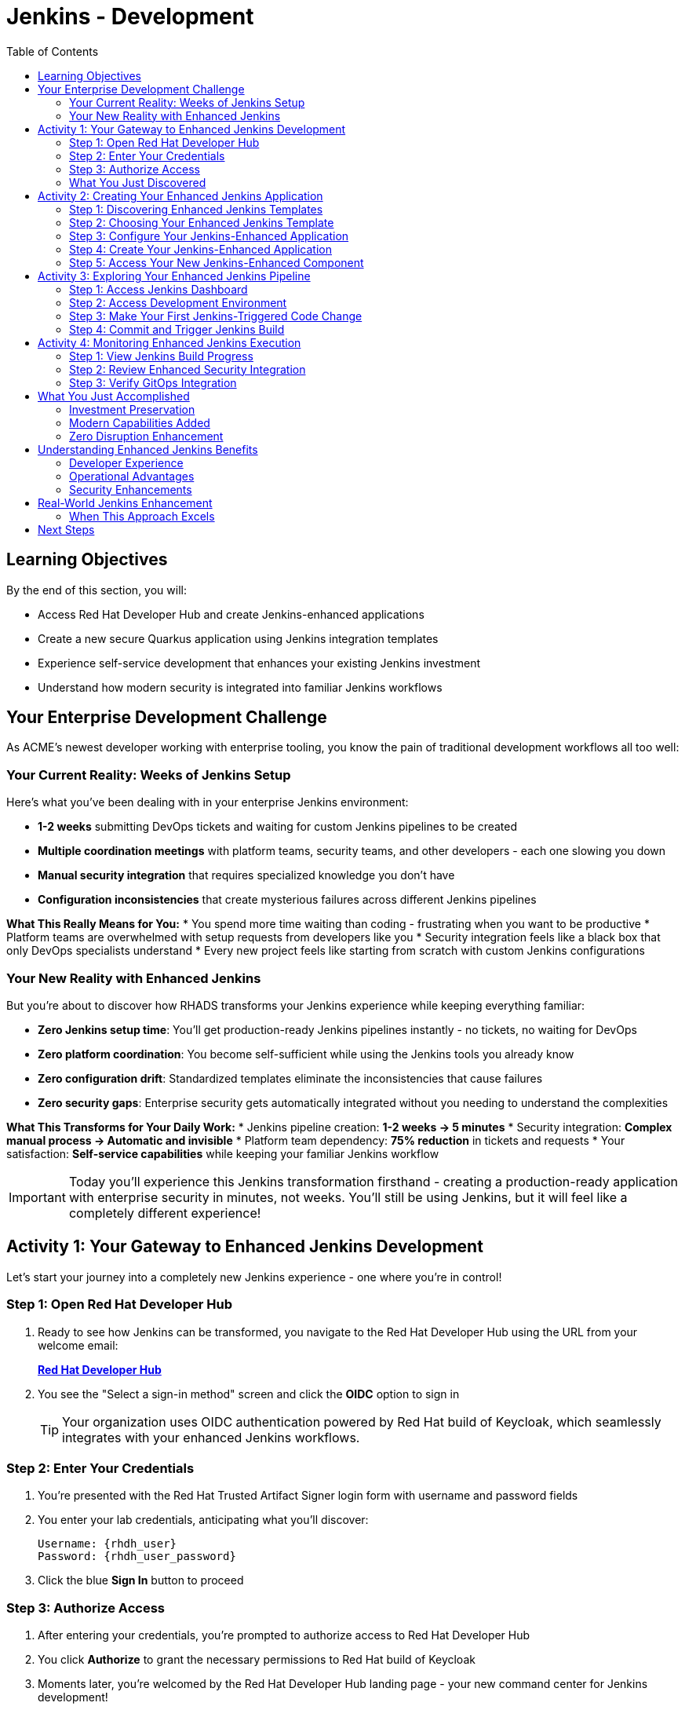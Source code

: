 = Jenkins - Development
:source-highlighter: rouge
:toc: macro
:toclevels: 2

toc::[]

== Learning Objectives

By the end of this section, you will:

* Access Red Hat Developer Hub and create Jenkins-enhanced applications
* Create a new secure Quarkus application using Jenkins integration templates
* Experience self-service development that enhances your existing Jenkins investment
* Understand how modern security is integrated into familiar Jenkins workflows

== Your Enterprise Development Challenge

As ACME's newest developer working with enterprise tooling, you know the pain of traditional development workflows all too well:

=== Your Current Reality: Weeks of Jenkins Setup

Here's what you've been dealing with in your enterprise Jenkins environment:

* **1-2 weeks** submitting DevOps tickets and waiting for custom Jenkins pipelines to be created
* **Multiple coordination meetings** with platform teams, security teams, and other developers - each one slowing you down  
* **Manual security integration** that requires specialized knowledge you don't have
* **Configuration inconsistencies** that create mysterious failures across different Jenkins pipelines

**What This Really Means for You:**
* You spend more time waiting than coding - frustrating when you want to be productive
* Platform teams are overwhelmed with setup requests from developers like you
* Security integration feels like a black box that only DevOps specialists understand
* Every new project feels like starting from scratch with custom Jenkins configurations

=== Your New Reality with Enhanced Jenkins

But you're about to discover how RHADS transforms your Jenkins experience while keeping everything familiar:

* **Zero Jenkins setup time**: You'll get production-ready Jenkins pipelines instantly - no tickets, no waiting for DevOps
* **Zero platform coordination**: You become self-sufficient while using the Jenkins tools you already know
* **Zero configuration drift**: Standardized templates eliminate the inconsistencies that cause failures
* **Zero security gaps**: Enterprise security gets automatically integrated without you needing to understand the complexities

**What This Transforms for Your Daily Work:**
* Jenkins pipeline creation: **1-2 weeks → 5 minutes**
* Security integration: **Complex manual process → Automatic and invisible**
* Platform team dependency: **75% reduction** in tickets and requests
* Your satisfaction: **Self-service capabilities** while keeping your familiar Jenkins workflow

IMPORTANT: Today you'll experience this Jenkins transformation firsthand - creating a production-ready application with enterprise security in minutes, not weeks. You'll still be using Jenkins, but it will feel like a completely different experience!

== Activity 1: Your Gateway to Enhanced Jenkins Development

Let's start your journey into a completely new Jenkins experience - one where you're in control!

=== Step 1: Open Red Hat Developer Hub

. Ready to see how Jenkins can be transformed, you navigate to the Red Hat Developer Hub using the URL from your welcome email:
+
link:{rhdh_url}[*Red Hat Developer Hub*^]

. You see the "Select a sign-in method" screen and click the *OIDC* option to sign in
+
TIP: Your organization uses OIDC authentication powered by Red Hat build of Keycloak, which seamlessly integrates with your enhanced Jenkins workflows.

=== Step 2: Enter Your Credentials

. You're presented with the Red Hat Trusted Artifact Signer login form with username and password fields

. You enter your lab credentials, anticipating what you'll discover:
+
[source,bash]
----
Username: {rhdh_user}
Password: {rhdh_user_password}
----

. Click the blue *Sign In* button to proceed

=== Step 3: Authorize Access

. After entering your credentials, you're prompted to authorize access to Red Hat Developer Hub

. You click *Authorize* to grant the necessary permissions to Red Hat build of Keycloak

. Moments later, you're welcomed by the Red Hat Developer Hub landing page - your new command center for Jenkins development!

IMPORTANT: If you encounter any authentication issues, you can always reference the "Lab Access Information" page for your credentials.

=== What You Just Discovered

You've just accessed something that will change how you think about Jenkins development - your organization's **Internal Developer Portal (IDP)** that's been optimized to enhance your Jenkins experience. As you explore the interface, you realize this platform provides everything you've wished Jenkins could do:

* Self-service Jenkins pipeline templates that eliminate DevOps tickets
* Integrated security tool configuration that "just works" with Jenkins
* Automated Jenkins job creation that removes all the manual setup
* A streamlined developer experience that makes Jenkins feel modern again

"This is still Jenkins, but better," you think as you browse the enhanced interface.

== Activity 2: Creating Your Enhanced Jenkins Application

Now comes the exciting part - you're about to experience Jenkins like you've never seen it before!

=== Step 1: Discovering Enhanced Jenkins Templates

. Eager to tackle your Black Friday project with your enhanced Jenkins workflow, you spot the **+ Self-service** button in the top-right corner
. You click **+ Self-service** and are delighted to see templates specifically designed for Jenkins - no more complex manual setup!

=== Step 2: Choosing Your Enhanced Jenkins Template

. As you browse through the available templates, one immediately catches your attention:
+
`*Securing a Quarkus Service Software Supply Chain (Jenkins)*`

. "Finally!" you think, "A Jenkins template that includes security and modern practices built-in"
. You click *Choose* to select this template, excited to see Jenkins enhanced with modern capabilities

image::jenkins-dev-1.png[]

TIP: You're about to witness something remarkable - this template will automatically create your complete Jenkins environment with security scanning, container signing, and GitOps deployment, all using the Jenkins patterns you already know and love!

=== Step 3: Configure Your Jenkins-Enhanced Application

The template form will guide you through Jenkins-enhanced configuration with three main sections:

==== Application Information

Accept the default values or customize for your Jenkins application:

[cols="1,2", options="header"]
|===
| Field | Default Value
| Name | `my-quarkus-jenkins`
| Group ID | `redhat.rhdh`  
| Artifact ID | `my-quarkus-jenkins`
| Java Package Name | `org.redhat.rhdh`
| Description | `A cool Quarkus app with enhanced Jenkins`
|===

Click *Next* to continue.

==== Image Registry Information

These settings determine where your container images will be stored:

[cols="1,2", options="header"]
|===
| Field | Default Value
| Image Registry | `Quay`
| Organization | `tssc`
|===

Click *Next* to continue.

==== Repository Information

This configures your source code repository and Jenkins integration:

[cols="1,2", options="header"]
|===
| Field | Default Value  
| Source Repo | `GitLab`
| Repo Owner | `development`
| Verify Commits | `enabled`
|===

Note that **Verify Commits** is enabled - this ensures all code commits are cryptographically signed for supply chain security, integrated seamlessly with your Jenkins workflow.

Click *Review* to see a summary of your Jenkins-enhanced configuration.

=== Step 4: Create Your Jenkins-Enhanced Application

. Review all the settings in the summary page

image::jenkins-dev-5.png[]

. Click *Create* to generate your Jenkins-enhanced application

The Jenkins-enhanced software template will now:

* Create GitLab repositories for your source code and GitOps manifests
* Set up Jenkins pipelines with integrated security scanning and signing
* Configure Jenkins jobs with enterprise security tool integration
* Set up container image signing and verification workflows
* Deploy the Jenkins pipeline infrastructure to your Jenkins environment

TIP: This entire Jenkins enhancement that traditionally takes weeks is completed in under a minute!

=== Step 5: Access Your New Jenkins-Enhanced Component

. Once the template execution completes, click *Open Component in Catalog*
. You'll see your new Jenkins-enhanced application component with links to:
  * Source code repository with Jenkins pipeline definitions
  * Jenkins job dashboard and build history
  * Application overview and deployment status
  * OpenShift Dev Spaces development environment

== Activity 3: Exploring Your Enhanced Jenkins Pipeline

=== Step 1: Access Jenkins Dashboard

. In your component overview, find and click the *Jenkins* link
. This opens your Jenkins instance showing the automatically created job
. Review the Jenkins pipeline configuration that was automatically generated

. You'll see a Jenkins pipeline with stages:
  * **Checkout** - Source code retrieval
  * **Build** - Quarkus application compilation
  * **Test** - Automated testing execution
  * **Security Scan** - Integrated vulnerability scanning
  * **Build Image** - Container image creation
  * **Sign Image** - Cryptographic signing
  * **Deploy** - GitOps-based deployment

TIP: Notice how modern security capabilities are seamlessly integrated into familiar Jenkins pipeline patterns.

=== Step 2: Access Development Environment

. Return to your component overview in Red Hat Developer Hub
. Find and click the *OpenShift Dev Spaces* link
. This launches a browser-based development environment integrated with your Jenkins workflow

. If redirected, click *Log in with OpenShift*

. Sign in with your credentials:
+
[source,bash]
----
Username: {rhdh_user}
Password: {rhdh_user_password}
----

. Click *Allow selected permissions* when prompted

=== Step 3: Make Your First Jenkins-Triggered Code Change

Once your workspace loads, let's trigger your enhanced Jenkins pipeline:

. Expand the `docs` folder in the file explorer
. Open the `index.md` file
. Add the following line at the end of the document:
+
[source,markdown]
----
This application uses enhanced Jenkins pipelines with integrated security scanning.
----

. Save the file (Ctrl+S or Cmd+S)

=== Step 4: Commit and Trigger Jenkins Build

. Open a terminal in Dev Spaces (*Terminal → New Terminal*)
. Stage your changes:
+
[source,bash]
----
git add .
----

. Commit your changes:
+
[source,bash]
----
git commit -m "Add enhanced Jenkins pipeline documentation"
----

. You'll be prompted for signed commit authentication. Follow the browser authentication flow to sign your commit.

. Push your changes:
+
[source,bash]
----
git push
----

TIP: Your signed commit automatically triggers the enhanced Jenkins pipeline, demonstrating modern CI/CD automation with familiar Jenkins tooling.

image::jenkins-dev-18.png[]

== Activity 4: Monitoring Enhanced Jenkins Execution

=== Step 1: View Jenkins Build Progress

. Return to Red Hat Developer Hub and review your component's CI tab

image::jenkins-dev-19.png[]

. Click on the *View build* link to open your Jenkins dashboard
. Click on the build number for the triggered job

image::jenkins-dev-20.png[]

. Monitor the pipeline execution progress through each stage
. Notice how security scanning and image signing are integrated seamlessly

=== Step 2: Review Enhanced Security Integration

. In the Jenkins build logs, review the security scanning results
. See how container vulnerability assessment is integrated into the Jenkins workflow
. Notice the image signing process that provides supply chain security
. Understand how these enhancements preserve familiar Jenkins patterns

=== Step 3: Verify GitOps Integration

. Check the GitOps repository changes triggered by your Jenkins pipeline
. See how Jenkins automatically updates deployment manifests
. Understand how this bridges Jenkins CI with modern GitOps CD patterns

== What You Just Accomplished

Congratulations! You've just experienced the power of Jenkins enhancement with RHADS:

=== Investment Preservation
* **Familiar Jenkins interface** - No retraining required for your team
* **Existing Jenkins patterns** - Pipelines work exactly as expected
* **Infrastructure reuse** - Leverage your current Jenkins investment
* **Knowledge retention** - Existing Jenkins expertise remains valuable

=== Modern Capabilities Added  
Your enhanced Jenkins environment now includes:
* Automated vulnerability scanning integrated into familiar pipelines
* Container image signing and verification workflows
* GitOps deployment automation triggered from Jenkins
* Self-service application creation reducing platform team overhead

=== Zero Disruption Enhancement
Everything was enhanced automatically:
* GitLab repositories with Jenkins pipeline definitions
* Jenkins jobs configured with security integration
* Security tools seamlessly integrated into Jenkins workflows
* Modern development environment connected to Jenkins pipelines

== Understanding Enhanced Jenkins Benefits

=== Developer Experience
* **Familiar workflows** - Jenkins patterns remain unchanged
* **Enhanced capabilities** - Modern security without complexity
* **Self-service creation** - No waiting for pipeline setup
* **Integrated development** - Modern IDE connected to Jenkins

=== Operational Advantages
* **Investment protection** - Existing Jenkins infrastructure valuable
* **Gradual enhancement** - Modernize without disruption
* **Reduced overhead** - Self-service reduces platform team load
* **Consistent security** - Standardized across all applications

=== Security Enhancements
* **Automated scanning** - Security integrated without workflow changes
* **Supply chain protection** - Image signing and verification
* **Policy enforcement** - Compliance built into Jenkins pipelines
* **Audit trails** - Complete visibility into build and deployment processes

== Real-World Jenkins Enhancement

=== When This Approach Excels

**Ideal Scenarios:**
* **Existing Jenkins investments** - Protect substantial infrastructure investments
* **Team expertise** - Leverage existing Jenkins knowledge and skills
* **Gradual modernization** - Enhance capabilities without disruption
* **Risk management** - Minimize change while gaining modern capabilities

**Key Benefits:**
* **Faster value realization** - Enhance existing systems immediately
* **Reduced retraining costs** - Existing skills remain valuable
* **Lower risk adoption** - Familiar patterns with enhanced capabilities
* **Investment protection** - Maximize value from existing infrastructure

== Next Steps

In the next section, **Staging - Promoting to stage environment**, you'll:

* See your enhanced Jenkins pipeline execute with integrated security
* Understand how security validation works within Jenkins workflows
* Experience GitOps deployment triggered from Jenkins
* Learn about monitoring and observability in enhanced Jenkins environments

Your enhanced Jenkins foundation is now in place - let's see your secure Jenkins pipeline in action!